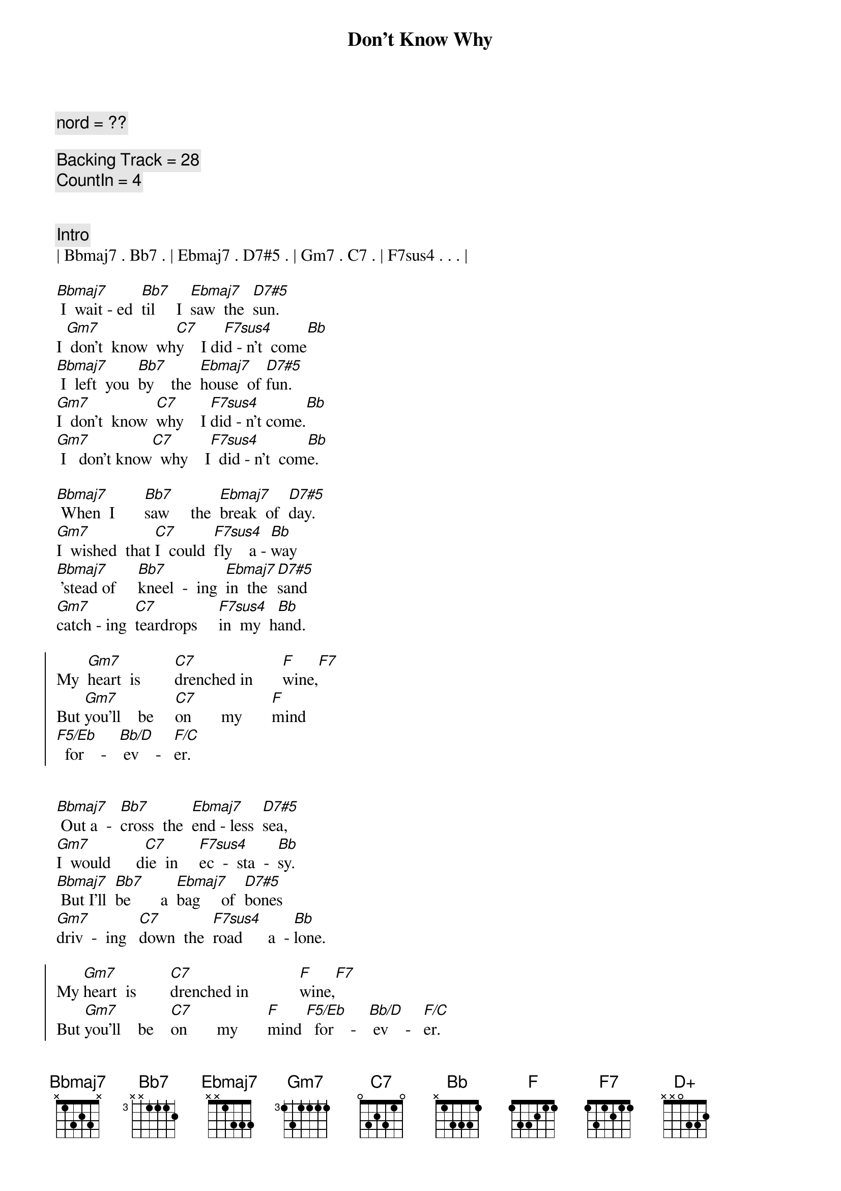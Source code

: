 {title: Don't Know Why}
{artist: Norah Jones}
{key: Bb}
{duration: 3:06}
{tempo: 88}

{comment: nord = ??}

{comment: Backing Track = 28}
{comment: CountIn = 4}


{comment: Intro}
| Bbmaj7 . Bb7 . | Ebmaj7 . D7#5 . | Gm7 . C7 . | F7sus4 . . . |

{start_of_verse}
[Bbmaj7] I  wait - ed  [Bb7]til     I  [Ebmaj7]saw  the  [D7#5]sun.   
I [Gm7] don't  know  wh[C7]y    I di[F7sus4]d - n't  come[Bb]
[Bbmaj7] I  left  you  [Bb7]by    the  [Ebmaj7]house  of [D7#5]fun.   
[Gm7]I  don't  know  [C7]why    I [F7sus4]did - n't come.[Bb]
[Gm7] I   don't know[C7]  why    I[F7sus4]  did - n't  com[Bb]e.
{end_of_verse}

{start_of_verse}
[Bbmaj7] When  I       [Bb7]saw     the  [Ebmaj7]break  of  [D7#5]day.   
[Gm7]I  wished  that [C7]I  could  [F7sus4]fly    a - [Bb]way
[Bbmaj7] 'stead of     [Bb7]kneel  -  ing  [Ebmaj7]in  the  [D7#5]sand   
[Gm7]catch - ing  [C7]teardrops     [F7sus4]in  my  h[Bb]and.
{end_of_verse}

{start_of_chorus}
My  [Gm7]heart  is        [C7]drenched in       [F]wine,[F7]
But [Gm7]you'll    be     [C7]on       my       [F]mind 
[F5/Eb]  for    -   [Bb/D] ev    -   [F/C]er.
{end_of_chorus}


{start_of_verse}
[Bbmaj7] Out a  -  [Bb7]cross  the  [Ebmaj7]end - less  [D7#5]sea,     
[Gm7]I  would      d[C7]ie  in     [F7sus4]ec  -  sta  -  [Bb]sy.
[Bbmaj7] But I'll  [Bb7]be       a  [Ebmaj7]bag     of  [D7#5]bones    
[Gm7]driv  -  ing   [C7]down  the  [F7sus4]road      a  - [Bb]lone.
{end_of_verse}

{start_of_chorus}
My [Gm7]heart  is        [C7]drenched in            [F]wine,[F7]
But [Gm7]you'll    be    [C7]on       my       [F]mind [F5/Eb]  for    -   [Bb/D] ev    -   [F/C]er.
{end_of_chorus}

{c: Piano Solo}
| Bbmaj7 . Bb7 . | Ebmaj7 . D7#5 . | Gm7 . C7 . | F7sus4 . . . |
| Bbmaj7 . Bb7 . | Ebmaj7 . D7#5 . | Gm7 . C7 . | F7sus4 . . . |

{start_of_verse}
[Bbmaj7] Some - thing  [Bb7]has   [Ebmaj7]to    make   you  [D7#5]run. 
[Gm7]I don't know wh[C7]y I didn[F7sus4]'t come.[Bb]
[Bbmaj7] I     feel  as  [Bb7]emp  -  ty    [Ebmaj7]as       a  [D+]drum.
{end_of_verse}

{comment: Outro}
[Gm7] I don't know [C7]why      I   [F7sus4]did  -  n't   [Bb]come,
[Gm7] I don't know [C7]why      I   [F7sus4]did  -  n't   [Bb]come.
[Gm7] I don't know [C7]why      I   [F7]did  -  n't   [Bb]come.
